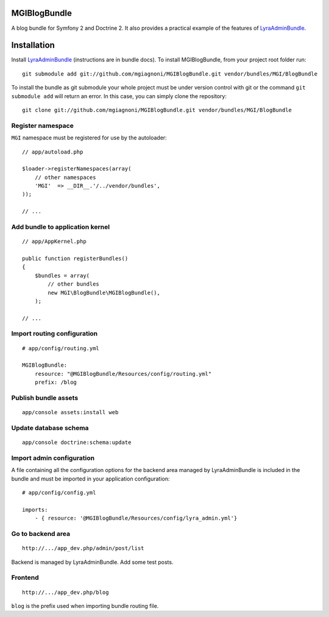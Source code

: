 MGIBlogBundle
=============

A blog bundle for Symfony 2 and Doctrine 2. It also provides a practical
example of the features of `LyraAdminBundle`_.

.. _LyraAdminBundle: https://github.com/mgiagnoni/LyraAdminBundle

Installation
============

Install `LyraAdminBundle`_ (instructions are in bundle docs).
To install MGIBlogBundle, from your project root folder run::

    git submodule add git://github.com/mgiagnoni/MGIBlogBundle.git vendor/bundles/MGI/BlogBundle

To install the bundle as git submodule your whole project must be under version
control with git or the command ``git submodule add`` will return an error. In
this case, you can simply clone the repository::

    git clone git://github.com/mgiagnoni/MGIBlogBundle.git vendor/bundles/MGI/BlogBundle

Register namespace
------------------

``MGI`` namespace must be registered for use by the autoloader::

    // app/autoload.php

    $loader->registerNamespaces(array(
        // other namespaces
        'MGI'  => __DIR__.'/../vendor/bundles',
    ));

    // ...

Add bundle to application kernel
--------------------------------

::

    // app/AppKernel.php

    public function registerBundles()
    {
        $bundles = array(
            // other bundles
            new MGI\BlogBundle\MGIBlogBundle(),
        );

    // ...

Import routing configuration
----------------------------

::

    # app/config/routing.yml

    MGIBlogBundle:
        resource: "@MGIBlogBundle/Resources/config/routing.yml"
        prefix: /blog

Publish bundle assets
---------------------

::

    app/console assets:install web

Update database schema
----------------------

::

    app/console doctrine:schema:update

Import admin configuration
--------------------------

A file containing all the configuration options for the backend area
managed by LyraAdminBundle is included in the bundle and must be
imported in your application configuration::

    # app/config/config.yml

    imports:
        - { resource: '@MGIBlogBundle/Resources/config/lyra_admin.yml'}

Go to backend area
------------------

::

    http://.../app_dev.php/admin/post/list

Backend is managed by LyraAdminBundle. Add some test posts.

Frontend
--------

::

    http://.../app_dev.php/blog

``blog`` is the prefix used when importing bundle routing file.
